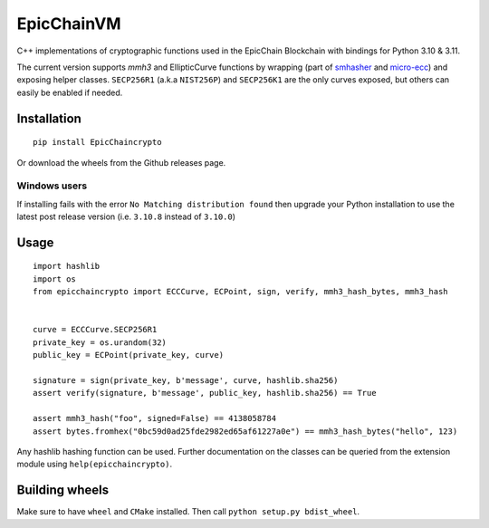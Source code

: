 

EpicChainVM
------
C++ implementations of cryptographic functions used in the EpicChain Blockchain with bindings for Python 3.10 & 3.11.

The current version supports `mmh3` and EllipticCurve functions by wrapping (part of `smhasher <https://github.com/aappleby/smhasher>`_ and `micro-ecc <https://github.com/kmackay/micro-ecc>`_)
and exposing helper classes. ``SECP256R1`` (a.k.a ``NIST256P``) and ``SECP256K1`` are the only curves exposed, but others can easily
be enabled if needed.

Installation
~~~~~~~~~~~~
::

    pip install EpicChaincrypto

Or download the wheels from the Github releases page.

Windows users
=============
If installing fails with the error ``No Matching distribution found`` then upgrade your Python installation to use the latest post release version (i.e. ``3.10.8`` instead of ``3.10.0``)

Usage
~~~~~

::

    import hashlib
    import os
    from epicchaincrypto import ECCCurve, ECPoint, sign, verify, mmh3_hash_bytes, mmh3_hash


    curve = ECCCurve.SECP256R1
    private_key = os.urandom(32)
    public_key = ECPoint(private_key, curve)

    signature = sign(private_key, b'message', curve, hashlib.sha256)
    assert verify(signature, b'message', public_key, hashlib.sha256) == True

    assert mmh3_hash("foo", signed=False) == 4138058784
    assert bytes.fromhex("0bc59d0ad25fde2982ed65af61227a0e") == mmh3_hash_bytes("hello", 123)

Any hashlib hashing function can be used. Further documentation on the classes can be queried from the extension module
using ``help(epicchaincrypto)``.

Building wheels
~~~~~~~~~~~~~~~
Make sure to have ``wheel`` and ``CMake`` installed. Then call ``python setup.py bdist_wheel``.
